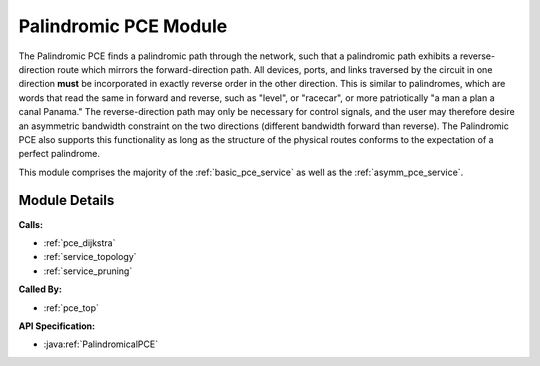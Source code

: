 .. _pce_palindrome:

Palindromic PCE Module
======================

The Palindromic PCE finds a palindromic path through the network, such that a palindromic path exhibits a reverse-direction route which mirrors the forward-direction path. All devices, ports, and links traversed by the circuit in one direction **must** be incorporated in exactly reverse order in the other direction. This is similar to palindromes, which are words that read the same in forward and reverse, such as "level", or "racecar", or more patriotically "a man a plan a canal Panama." The reverse-direction path may only be necessary for control signals, and the user may therefore desire an asymmetric bandwidth constraint on the two directions (different bandwidth forward than reverse). The Palindromic PCE also supports this functionality as long as the structure of the physical routes conforms to the expectation of a perfect palindrome.

This module comprises the majority of the :ref:`basic_pce_service` as well as the :ref:`asymm_pce_service`.


Module Details
--------------
**Calls:**

- :ref:`pce_dijkstra`
- :ref:`service_topology`
- :ref:`service_pruning`

**Called By:** 

- :ref:`pce_top`

**API Specification:**

- :java:ref:`PalindromicalPCE`
